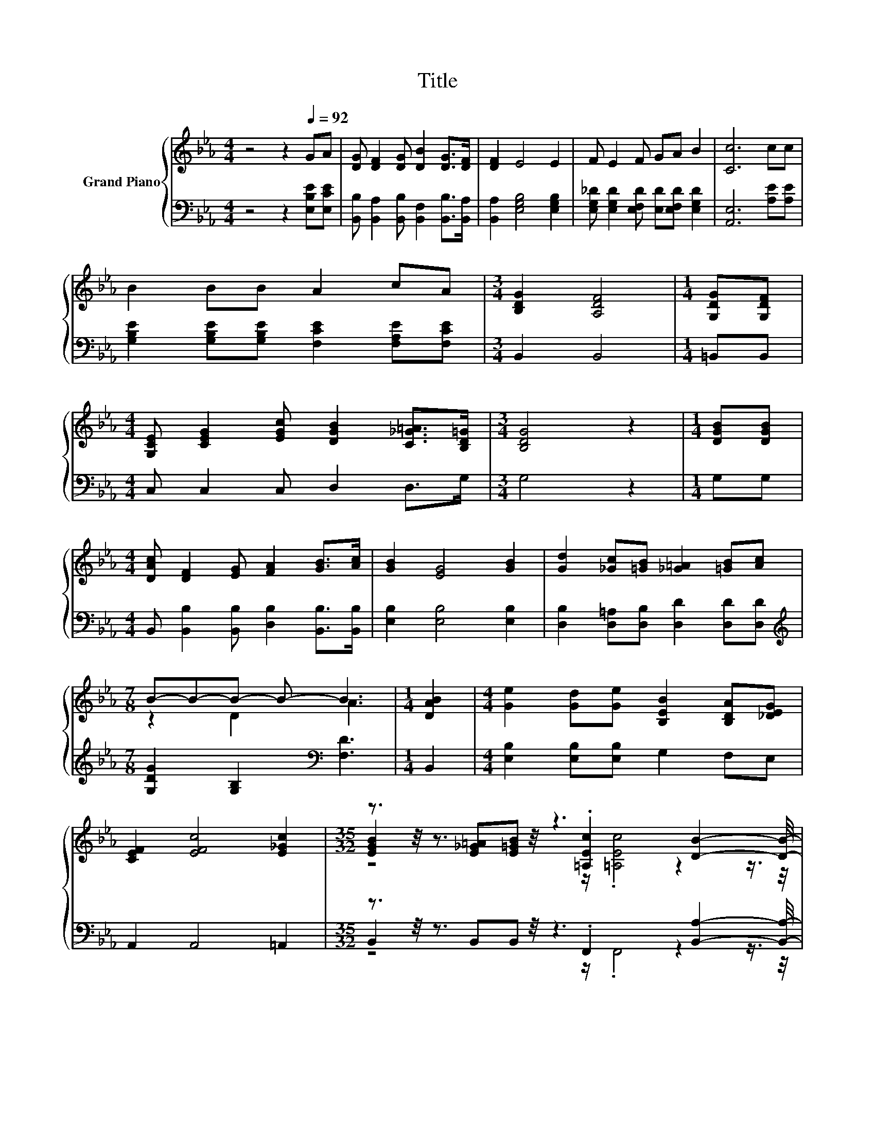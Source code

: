 X:1
T:Title
%%score { ( 1 3 4 ) | ( 2 5 6 ) }
L:1/8
M:4/4
K:Eb
V:1 treble nm="Grand Piano"
V:3 treble 
V:4 treble 
V:2 bass 
V:5 bass 
V:6 bass 
V:1
 z4 z2[Q:1/4=92] GA | [DG] [DF]2 [DG] [DB]2 [DG]>[DF] | [DF]2 E4 E2 | F E2 F GA B2 | [Cc]6 cc | %5
 B2 BB A2 cA |[M:3/4] [B,DG]2 [A,DF]4 |[M:1/4] [G,DG][G,DF] | %8
[M:4/4] [G,CE] [CEG]2 [EGc] [DGB]2 [C_G=A]>[B,D=G] |[M:3/4] [B,DG]4 z2 |[M:1/4] [DGB][DGB] | %11
[M:4/4] [DAc] [DF]2 [EG] [FA]2 [GB]>[Ac] | [GB]2 [EG]4 [GB]2 | [Gd]2 [_Gc][=GB] [_G=A]2 [=GB][Ac] | %14
[M:7/8] B-B-B- B- B3 |[M:1/4] [DAB]2 |[M:4/4] [Ge]2 [Gd][Ge] [B,EB]2 [B,DA][_DEG] | %17
 [CEF]2 [EFc]4 [E_Gc]2 |[M:35/32] z3/2 z/4 z3/2 z/4 z3 [DB]2- [DB]/4- | %19
[M:3/4] [DB]3/4 z/4 z z2 z2 |] %20
V:2
 z4 z2 [E,B,E][E,CE] | [B,,B,] [B,,A,]2 [B,,B,] [B,,F,]2 [B,,B,]>[B,,A,] | %2
 [B,,A,]2 [E,G,B,]4 [E,G,B,]2 | [E,G,_D] [E,G,D]2 [E,F,D] [E,D][E,F,D] [E,G,D]2 | %4
 [A,,E,]6 [A,E][A,E] | [G,B,E]2 [G,B,E][G,B,E] [F,CE]2 [F,A,E][F,CE] |[M:3/4] B,,2 B,,4 | %7
[M:1/4] =B,,B,, |[M:4/4] C, C,2 C, D,2 D,>G, |[M:3/4] G,4 z2 |[M:1/4] G,G, | %11
[M:4/4] B,, [B,,B,]2 [B,,B,] [D,B,]2 [B,,B,]>[B,,B,] | [E,B,]2 [E,B,]4 [E,B,]2 | %13
 [D,B,]2 [D,=A,][D,B,] [D,D]2 [D,D][D,D] |[M:7/8][K:treble] [G,DG]2 [G,B,]2[K:bass] [F,D]3 | %15
[M:1/4] B,,2 |[M:4/4] [E,B,]2 [E,B,][E,B,] G,2 F,E, | A,,2 A,,4 =A,,2 | %18
[M:35/32] z3/2 z/4 z3/2 z/4 z3 [B,,A,]2- [B,,A,]/4- |[M:3/4] [B,,A,]3/4 z/4 z z2 z2 |] %20
V:3
 x8 | x8 | x8 | x8 | x8 | x8 |[M:3/4] x6 |[M:1/4] x2 |[M:4/4] x8 |[M:3/4] x6 |[M:1/4] x2 | %11
[M:4/4] x8 | x8 | x8 |[M:7/8] z2 D2 A3 |[M:1/4] x2 |[M:4/4] x8 | x8 | %18
[M:35/32] [EGB]2 [E_G=A][E=GB] .[=A,Ec]2 z2 z3/4 |[M:3/4] [G,B,E]4- [G,B,E]/4 z/4 z/ z |] %20
V:4
 x8 | x8 | x8 | x8 | x8 | x8 |[M:3/4] x6 |[M:1/4] x2 |[M:4/4] x8 |[M:3/4] x6 |[M:1/4] x2 | %11
[M:4/4] x8 | x8 | x8 |[M:7/8] x7 |[M:1/4] x2 |[M:4/4] x8 | x8 |[M:35/32] z4 z/ .[=A,Ec]4 z/4 | %19
[M:3/4] x6 |] %20
V:5
 x8 | x8 | x8 | x8 | x8 | x8 |[M:3/4] x6 |[M:1/4] x2 |[M:4/4] x8 |[M:3/4] x6 |[M:1/4] x2 | %11
[M:4/4] x8 | x8 | x8 |[M:7/8][K:treble] x4[K:bass] x3 |[M:1/4] x2 |[M:4/4] x8 | x8 | %18
[M:35/32] B,,2 B,,B,, .F,,2 z2 z3/4 |[M:3/4] [E,,E,]4- [E,,E,]/4 z/4 z/ z |] %20
V:6
 x8 | x8 | x8 | x8 | x8 | x8 |[M:3/4] x6 |[M:1/4] x2 |[M:4/4] x8 |[M:3/4] x6 |[M:1/4] x2 | %11
[M:4/4] x8 | x8 | x8 |[M:7/8][K:treble] x4[K:bass] x3 |[M:1/4] x2 |[M:4/4] x8 | x8 | %18
[M:35/32] z4 z/ .F,,4 z/4 |[M:3/4] x6 |] %20

